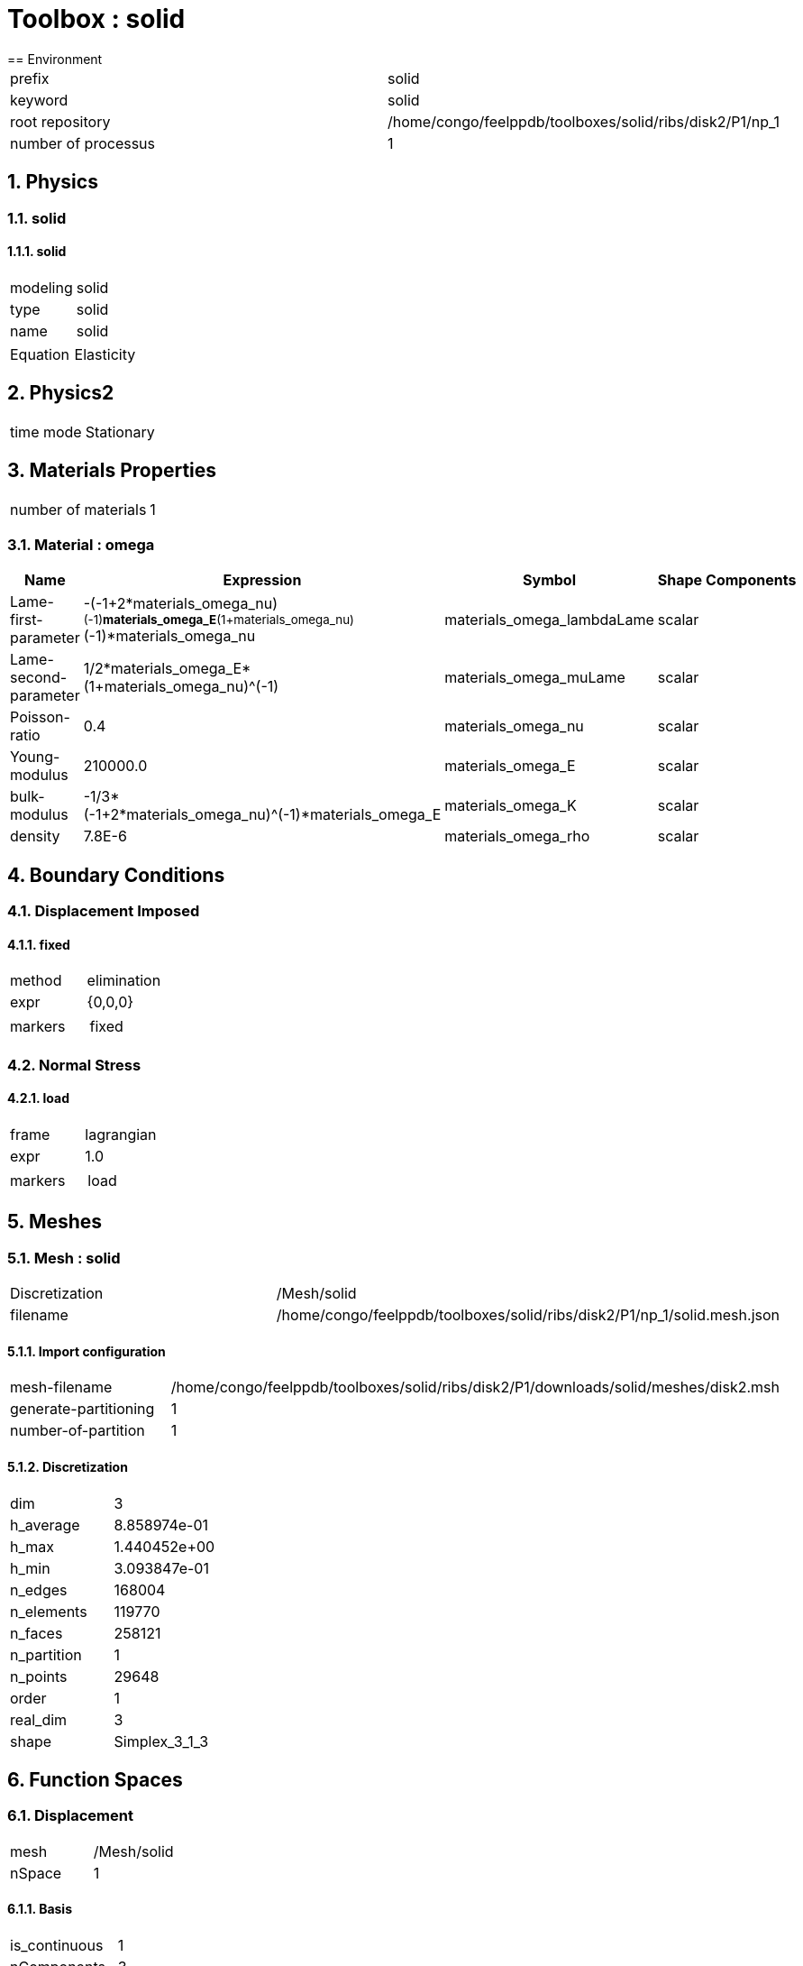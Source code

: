 :sectnums:
= Toolbox : solid
== Environment

[cols="2"]
|===
<|prefix
<|solid

<|keyword
<|solid

<|root repository
<|/home/congo/feelppdb/toolboxes/solid/ribs/disk2/P1/np_1

<|number of processus
<|1
|===

== Physics
=== solid
==== solid

[cols="2"]
|===
<|modeling
<|solid

<|type
<|solid

<|name
<|solid
|===


[cols="2"]
|===
<|Equation
<|Elasticity
|===




== Physics2

[cols="2"]
|===
<|time mode
<|Stationary
|===

== Materials Properties

[cols="2"]
|===
<|number of materials
<|1
|===

=== Material : omega

[cols="5",options="header"]
|===
<|Name
<|Expression
<|Symbol
<|Shape
<|Components

<|Lame-first-parameter
<|-(-1+2*materials_omega_nu)^(-1)*materials_omega_E*(1+materials_omega_nu)^(-1)*materials_omega_nu
<|materials_omega_lambdaLame
<|scalar
<|

<|Lame-second-parameter
<|1/2*materials_omega_E*(1+materials_omega_nu)^(-1)
<|materials_omega_muLame
<|scalar
<|

<|Poisson-ratio
<|0.4
<|materials_omega_nu
<|scalar
<|

<|Young-modulus
<|210000.0
<|materials_omega_E
<|scalar
<|

<|bulk-modulus
<|-1/3*(-1+2*materials_omega_nu)^(-1)*materials_omega_E
<|materials_omega_K
<|scalar
<|

<|density
<|7.8E-6
<|materials_omega_rho
<|scalar
<|
|===


== Boundary Conditions
=== Displacement Imposed
==== fixed

[cols="2"]
|===
<|method
<|elimination

<|expr
<|{0,0,0}

<|markers
<a|
[cols="1"]
!===
<!fixed
!===

|===


=== Normal Stress
==== load

[cols="2"]
|===
<|frame
<|lagrangian

<|expr
<|1.0

<|markers
<a|
[cols="1"]
!===
<!load
!===

|===



== Meshes
=== Mesh : solid

[cols="2"]
|===
<|Discretization
<|/Mesh/solid

<|filename
<|/home/congo/feelppdb/toolboxes/solid/ribs/disk2/P1/np_1/solid.mesh.json
|===

==== Import configuration

[cols="2"]
|===
<|mesh-filename
<|/home/congo/feelppdb/toolboxes/solid/ribs/disk2/P1/downloads/solid/meshes/disk2.msh

<|generate-partitioning
<|1

<|number-of-partition
<|1
|===

==== Discretization

[cols="2"]
|===
<|dim
<|3

<|h_average
<|8.858974e-01

<|h_max
<|1.440452e+00

<|h_min
<|3.093847e-01

<|n_edges
<|168004

<|n_elements
<|119770

<|n_faces
<|258121

<|n_partition
<|1

<|n_points
<|29648

<|order
<|1

<|real_dim
<|3

<|shape
<|Simplex_3_1_3
|===




== Function Spaces
=== Displacement

[cols="2"]
|===
<|mesh
<|/Mesh/solid

<|nSpace
<|1
|===

==== Basis

[cols="2"]
|===
<|is_continuous
<|1

<|nComponents
<|3

<|nComponents1
<|3

<|nComponents2
<|1

<|nLocalDof
<|4

<|name
<|lagrange

<|order
<|1

<|shape
<|vectorial
|===

==== Dof Table

[cols="2"]
|===
<|nDof
<|88944
|===




== Fields
=== displacement

[cols="2"]
|===
<|base symbol
<|s

<|function space
<|/FunctionSpace/object-0

<|name
<|displacement

<|prefix symbol
<|solid
|===


[cols="5",options="header"]
|===
<|Name
<|Expression
<|Symbol
<|Shape
<|Components

<|eval of displacement
<|idv(.)
<|solid_s
<|vectorial [3]
<a|
[cols="2",options="header"]
!===
<!Symbol
<!Indices

<!solid_s_0
<!0,0

<!solid_s_1
<!1,0

<!solid_s_2
<!2,0
!===


<|norm2 of displacement
<|norm2(.)
<|solid_s_magnitude
<|scalar
<|

<|grad of displacement
<|gradv(.)
<|solid_grad_s
<|tensor2 [3x3]
<a|
[cols="2",options="header"]
!===
<!Symbol
<!Indices

<!solid_grad_s_00
<!0,0

<!solid_grad_s_01
<!0,1

<!solid_grad_s_02
<!0,2

<!solid_grad_s_10
<!1,0

<!solid_grad_s_11
<!1,1

<!solid_grad_s_12
<!1,2

<!solid_grad_s_20
<!2,0

<!solid_grad_s_21
<!2,1

<!solid_grad_s_22
<!2,2
!===


<|normal derivative of displacement
<|dnv(.)
<|solid_dn_s
<|vectorial [3]
<a|
[cols="2",options="header"]
!===
<!Symbol
<!Indices

<!solid_dn_s_0
<!0,0

<!solid_dn_s_1
<!1,0

<!solid_dn_s_2
<!2,0
!===


<|curl of displacement
<|curlv(.)
<|solid_curl_s
<|vectorial [3]
<a|
[cols="2",options="header"]
!===
<!Symbol
<!Indices

<!solid_curl_s_0
<!0,0

<!solid_curl_s_1
<!1,0

<!solid_curl_s_2
<!2,0
!===


<|norm2 of curl of displacement
<|norm2(curlv(.))
<|solid_curl_s_magnitude
<|scalar
<|

<|div of displacement
<|divv(.)
<|solid_div_s
<|scalar
<|
|===



== Algebraic Solver
=== Backend

[cols="2"]
|===
<|prefix
<|solid

<|type
<|petsc
|===

=== KSP

[cols="2"]
|===
<|atol
<|1.000000e-50

<|dtol
<|1.000000e+05

<|maxit
<|1000

<|reuse-prec
<|0

<|rtol
<|1.000000e-08

<|type
<|gmres
|===

=== SNES

[cols="2"]
|===
<|atol
<|1.000000e-50

<|maxit
<|50

<|reuse-jac
<|0

<|rtol
<|1.000000e-08

<|stol
<|1.000000e-08
|===

=== KSP in SNES

[cols="2"]
|===
<|maxit
<|1000

<|reuse-prec
<|0

<|rtol
<|1.000000e-05
|===

=== PC

[cols="2"]
|===
<|type
<|gamg
|===




